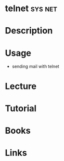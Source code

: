 #+TAGS: sys net


* telnet							    :sys:net:
* Description
* Usage
- sending mail with telnet
[[file://home/crito/Pictures/org/telnet_mail.png]]

* Lecture
* Tutorial
* Books
* Links
